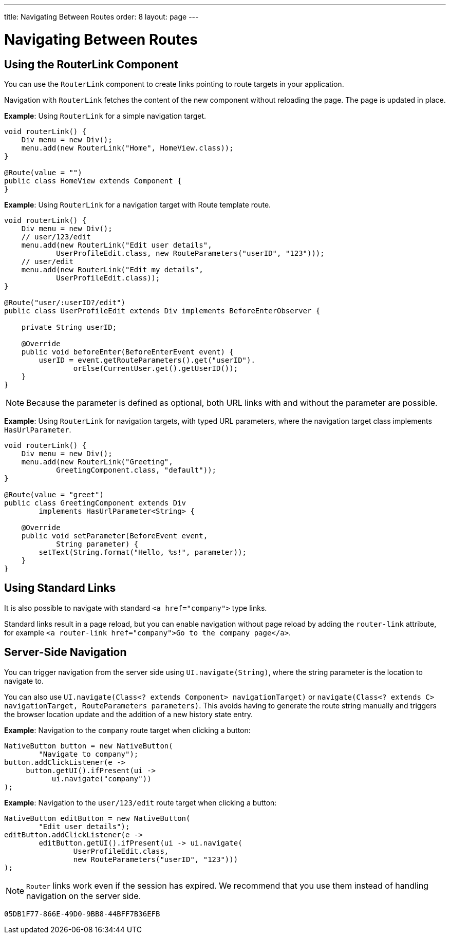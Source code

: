 ---
title: Navigating Between Routes
order: 8
layout: page
---

= Navigating Between Routes

== Using the RouterLink Component

You can use the `RouterLink` component to create links pointing to route targets in your application.

Navigation with `RouterLink` fetches the content of the new component without reloading the page.
The page is updated in place.

*Example*: Using `RouterLink` for a simple navigation target.
[source,java]
----
void routerLink() {
    Div menu = new Div();
    menu.add(new RouterLink("Home", HomeView.class));
}

@Route(value = "")
public class HomeView extends Component {
}
----

*Example*: Using `RouterLink` for a navigation target with Route template route.
[source,java]
----
void routerLink() {
    Div menu = new Div();
    // user/123/edit
    menu.add(new RouterLink("Edit user details",
            UserProfileEdit.class, new RouteParameters("userID", "123")));
    // user/edit
    menu.add(new RouterLink("Edit my details",
            UserProfileEdit.class));
}

@Route("user/:userID?/edit")
public class UserProfileEdit extends Div implements BeforeEnterObserver {

    private String userID;

    @Override
    public void beforeEnter(BeforeEnterEvent event) {
        userID = event.getRouteParameters().get("userID").
                orElse(CurrentUser.get().getUserID());
    }
}
----

[NOTE]
Because the parameter is defined as optional, both URL links with and without the parameter are possible.

*Example*: Using `RouterLink` for navigation targets, with typed URL parameters, where the navigation target class implements `HasUrlParameter`.
[source,java]
----
void routerLink() {
    Div menu = new Div();
    menu.add(new RouterLink("Greeting",
            GreetingComponent.class, "default"));
}

@Route(value = "greet")
public class GreetingComponent extends Div
        implements HasUrlParameter<String> {

    @Override
    public void setParameter(BeforeEvent event,
            String parameter) {
        setText(String.format("Hello, %s!", parameter));
    }
}
----

== Using Standard Links

It is also possible to navigate with standard `<a href="company">` type links.

Standard links result in a page reload, but you can enable navigation without page reload by adding the `router-link` attribute, for example `<a router-link href="company">Go to the company page</a>`.


== Server-Side Navigation

You can trigger navigation from the server side using `UI.navigate(String)`, where the string parameter is the location to navigate to.

You can also use `UI.navigate(Class<? extends Component> navigationTarget)` or `navigate(Class<? extends C> navigationTarget, RouteParameters parameters)`.
This avoids having to generate the route string manually and triggers the browser location update and the addition of a new history state entry.

*Example*: Navigation to the `company` route target when clicking a button:

[source,java]
----
NativeButton button = new NativeButton(
        "Navigate to company");
button.addClickListener(e ->
     button.getUI().ifPresent(ui ->
           ui.navigate("company"))
);
----

*Example*: Navigation to the `user/123/edit` route target when clicking a button:

[source,java]
----
NativeButton editButton = new NativeButton(
        "Edit user details");
editButton.addClickListener(e ->
        editButton.getUI().ifPresent(ui -> ui.navigate(
                UserProfileEdit.class,
                new RouteParameters("userID", "123")))
);
----


[NOTE]
`Router` links work even if the session has expired.
We recommend that you use them instead of handling navigation on the server side.


[discussion-id]`05DB1F77-866E-49D0-9BB8-44BFF7B36EFB`

